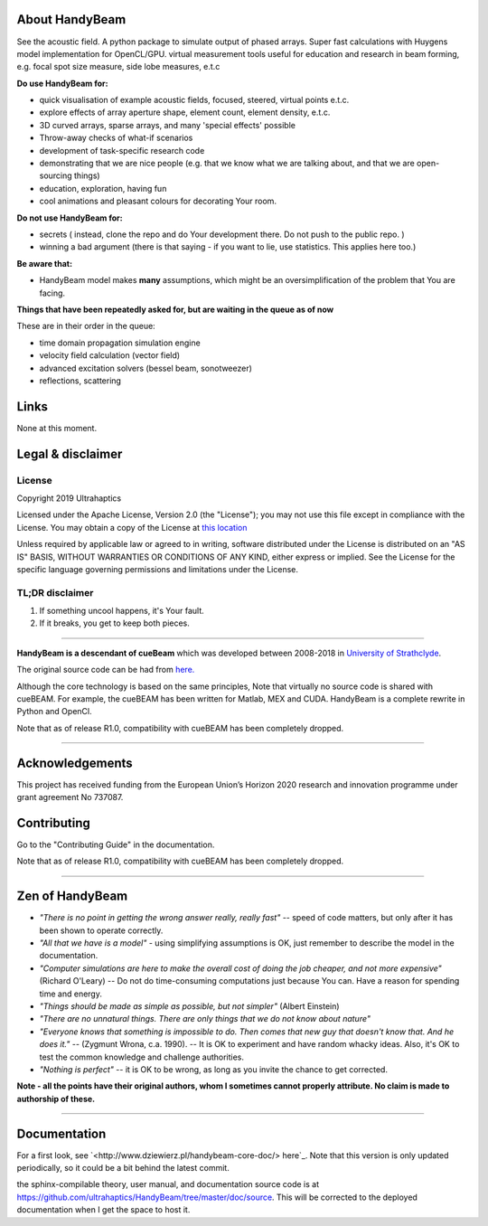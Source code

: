 ***************
About HandyBeam
***************

See the acoustic field. A python package to simulate output of phased arrays. Super fast calculations with Huygens model implementation for OpenCL/GPU. virtual measurement tools useful for education and research in beam forming, e.g. focal spot size measure, side lobe measures, e.t.c


**Do use HandyBeam for:**

* quick visualisation of example acoustic fields, focused, steered, virtual points e.t.c.
* explore effects of array aperture shape, element count, element density, e.t.c.
* 3D curved arrays, sparse arrays, and many 'special effects' possible


* Throw-away checks of what-if scenarios
* development of task-specific research code
* demonstrating that we are nice people (e.g. that we know what we are talking about, and that we are open-sourcing things)
* education, exploration, having fun
* cool animations and pleasant colours for decorating Your room.

**Do not use HandyBeam for:**

* secrets ( instead, clone the repo and do Your development there. Do not push to the public repo. )
* winning a bad argument (there is that saying - if you want to lie, use statistics. This applies here too.)

**Be aware that:**

* HandyBeam model makes **many** assumptions, which might be an oversimplification of the problem that You are facing.

**Things that have been repeatedly asked for, but are waiting in the queue as of now**

These are in their order in the queue:

* time domain propagation simulation engine
* velocity field calculation (vector field)
* advanced excitation solvers (bessel beam, sonotweezer)
* reflections, scattering

*****
Links
*****

None at this moment.

******************
Legal & disclaimer
******************

=======
License
=======

Copyright 2019 Ultrahaptics

Licensed under the Apache License, Version 2.0 (the "License");
you may not use this file except in compliance with the License.
You may obtain a copy of the License at `this location <http://www.apache.org/licenses/LICENSE-2.0>`_

Unless required by applicable law or agreed to in writing, software
distributed under the License is distributed on an "AS IS" BASIS,
WITHOUT WARRANTIES OR CONDITIONS OF ANY KIND, either express or implied.
See the License for the specific language governing permissions and
limitations under the License.


================
TL;DR disclaimer
================

1. If something uncool happens, it's Your fault.
2. If it breaks, you get to keep both pieces.

----

**HandyBeam is a descendant of cueBeam** which was developed between 2008-2018 in `University of Strathclyde <https://www.strath.ac.uk/research/subjects/electronicelectricalengineering/instituteforsensorssignalscommunications/centreforultrasonicengineering>`_.

The original source code can be had from `here. <https://github.com/CentreForUltrasonicEngineering/cueBeam_EngD>`_

Although the core technology is based on the same principles, Note that virtually no source code is shared with cueBEAM. For example, the cueBEAM has been written for Matlab, MEX and CUDA. HandyBeam is a complete rewrite in Python and OpenCl.

Note that as of release R1.0, compatibility with cueBEAM has been completely dropped.

----

****************
Acknowledgements
****************

This project has received funding from the European Union’s Horizon 2020 research and innovation programme under grant agreement No 737087.


****************
Contributing
****************

Go to the "Contributing Guide" in the documentation.


Note that as of release R1.0, compatibility with cueBEAM has been completely dropped.

----

****************
Zen of HandyBeam
****************

* *"There is no point in getting the wrong answer really, really fast"* -- speed of code matters, but only after it has been shown to operate correctly.

* *"All that we have is a model"* -  using simplifying assumptions is OK, just remember to describe the model in the documentation.

* *"Computer simulations are here to make the overall cost of doing the job cheaper, and not more expensive"*  (Richard O'Leary) -- Do not do time-consuming computations just because You can. Have a reason for spending time and energy.

* *"Things should be made as simple as possible, but not simpler"* (Albert Einstein)

* *"There are no unnatural things. There are only things that we do not know about nature"*

* *"Everyone knows that something is impossible to do. Then comes that new guy that doesn't know that. And he does it."* -- (Zygmunt Wrona, c.a. 1990). -- It is OK to experiment and have random whacky ideas. Also, it's OK to test the common knowledge and challenge authorities.

* *"Nothing is perfect"* -- it is OK to be wrong, as long as you invite the chance to get corrected.

**Note - all the points have their original authors, whom I sometimes cannot properly attribute. No claim is made to authorship of these.**

----

*************
Documentation
*************

For a first look, see `<http://www.dziewierz.pl/handybeam-core-doc/> here`_. Note that this version is only updated periodically, so it could be a bit behind the latest commit.

the sphinx-compilable theory, user manual, and documentation source code is at `<https://github.com/ultrahaptics/HandyBeam/tree/master/doc/source>`_. This will be corrected to the deployed documentation when I get the space to host it.

